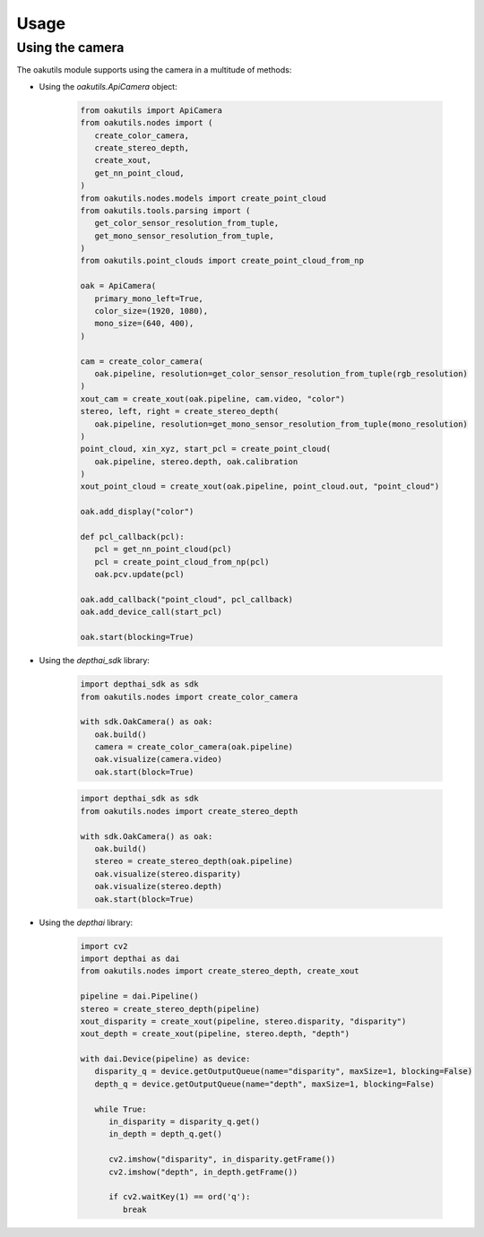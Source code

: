 Usage
=====

Using the camera
----------------

The oakutils module supports using the camera in a multitude of methods:

- Using the `oakutils.ApiCamera` object:

   .. code-block:: python
   
      from oakutils import ApiCamera
      from oakutils.nodes import (
         create_color_camera,
         create_stereo_depth,
         create_xout,
         get_nn_point_cloud,
      )
      from oakutils.nodes.models import create_point_cloud
      from oakutils.tools.parsing import (
         get_color_sensor_resolution_from_tuple,
         get_mono_sensor_resolution_from_tuple,
      )
      from oakutils.point_clouds import create_point_cloud_from_np

      oak = ApiCamera(
         primary_mono_left=True,
         color_size=(1920, 1080),
         mono_size=(640, 400),
      )

      cam = create_color_camera(
         oak.pipeline, resolution=get_color_sensor_resolution_from_tuple(rgb_resolution)
      )
      xout_cam = create_xout(oak.pipeline, cam.video, "color")
      stereo, left, right = create_stereo_depth(
         oak.pipeline, resolution=get_mono_sensor_resolution_from_tuple(mono_resolution)
      )
      point_cloud, xin_xyz, start_pcl = create_point_cloud(
         oak.pipeline, stereo.depth, oak.calibration
      )
      xout_point_cloud = create_xout(oak.pipeline, point_cloud.out, "point_cloud")

      oak.add_display("color")

      def pcl_callback(pcl):
         pcl = get_nn_point_cloud(pcl)
         pcl = create_point_cloud_from_np(pcl)
         oak.pcv.update(pcl)

      oak.add_callback("point_cloud", pcl_callback)
      oak.add_device_call(start_pcl) 

      oak.start(blocking=True)


- Using the `depthai_sdk` library:

   .. code-block:: python
   
      import depthai_sdk as sdk
      from oakutils.nodes import create_color_camera

      with sdk.OakCamera() as oak:
         oak.build()
         camera = create_color_camera(oak.pipeline)
         oak.visualize(camera.video)
         oak.start(block=True)

   .. code-block:: python
   
      import depthai_sdk as sdk
      from oakutils.nodes import create_stereo_depth

      with sdk.OakCamera() as oak:
         oak.build()
         stereo = create_stereo_depth(oak.pipeline)
         oak.visualize(stereo.disparity)
         oak.visualize(stereo.depth)
         oak.start(block=True)

- Using the `depthai` library:

   .. code-block:: python
   
      import cv2
      import depthai as dai
      from oakutils.nodes import create_stereo_depth, create_xout

      pipeline = dai.Pipeline()
      stereo = create_stereo_depth(pipeline)
      xout_disparity = create_xout(pipeline, stereo.disparity, "disparity")
      xout_depth = create_xout(pipeline, stereo.depth, "depth")

      with dai.Device(pipeline) as device:
         disparity_q = device.getOutputQueue(name="disparity", maxSize=1, blocking=False)
         depth_q = device.getOutputQueue(name="depth", maxSize=1, blocking=False)

         while True:
            in_disparity = disparity_q.get()
            in_depth = depth_q.get()

            cv2.imshow("disparity", in_disparity.getFrame())
            cv2.imshow("depth", in_depth.getFrame())

            if cv2.waitKey(1) == ord('q'):
               break
